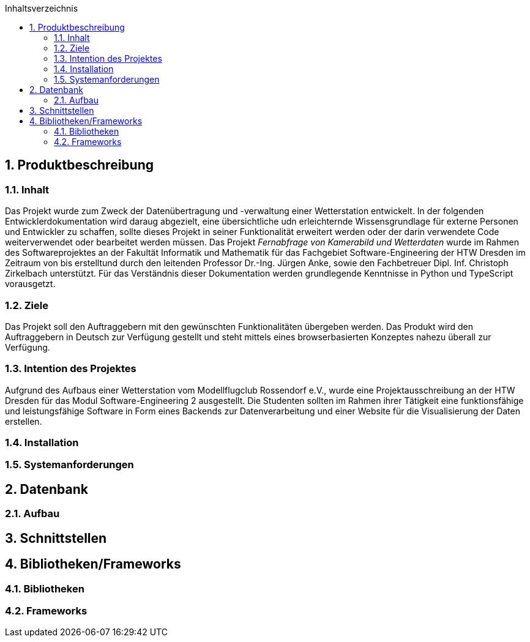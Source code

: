 :toc:
:toclevels: 3
:toc-title: Inhaltsverzeichnis
:sectanchors:
:numbered:

toc::[]

== Produktbeschreibung
=== Inhalt
Das Projekt wurde zum Zweck der Datenübertragung und -verwaltung einer Wetterstation entwickelt. In der folgenden Entwicklerdokumentation wird daraug abgezielt, eine übersichtliche udn erleichternde Wissensgrundlage für externe Personen und Entwickler zu schaffen, sollte dieses Projekt in seiner Funktionalität erweitert werden oder der darin verwendete Code weiterverwendet oder bearbeitet werden müssen. Das Projekt _Fernabfrage von Kamerabild und Wetterdaten_ wurde im Rahmen des Softwareprojektes an der Fakultät Informatik und Mathematik für das Fachgebiet Software-Engineering der HTW Dresden im Zeitraum von bis erstelltund durch den leitenden Professor Dr.-Ing. Jürgen Anke, sowie den Fachbetreuer Dipl. Inf. Christoph Zirkelbach unterstützt. Für das Verständnis dieser Dokumentation werden grundlegende Kenntnisse in Python und TypeScript vorausgetzt.

=== Ziele
Das Projekt soll den Auftraggebern mit den gewünschten Funktionalitäten übergeben werden. Das Produkt wird den Auftraggebern in Deutsch zur Verfügung gestellt und steht mittels eines browserbasierten Konzeptes nahezu überall zur Verfügung.

=== Intention des Projektes
Aufgrund des Aufbaus einer Wetterstation vom Modellflugclub Rossendorf e.V., wurde eine Projektausschreibung an der HTW Dresden für das Modul Software-Engineering 2 ausgestellt. Die Studenten sollten im Rahmen ihrer Tätigkeit eine funktionsfähige und leistungsfähige Software in Form eines Backends zur Datenverarbeitung und einer Website für die Visualisierung der Daten erstellen. 

=== Installation


=== Systemanforderungen

== Datenbank

=== Aufbau

== Schnittstellen

== Bibliotheken/Frameworks

=== Bibliotheken

=== Frameworks

